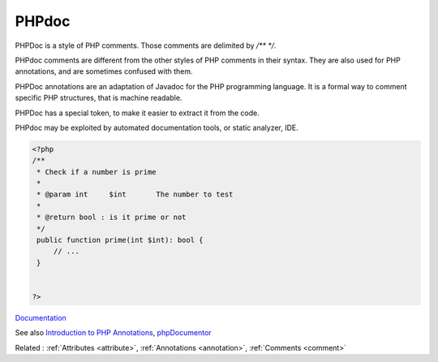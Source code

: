 .. _phpdoc:
.. meta::
	:description:
		PHPdoc: PHPDoc is a style of PHP comments.
	:twitter:card: summary_large_image
	:twitter:site: @exakat
	:twitter:title: PHPdoc
	:twitter:description: PHPdoc: PHPDoc is a style of PHP comments
	:twitter:creator: @exakat
	:og:title: PHPdoc
	:og:type: article
	:og:description: PHPDoc is a style of PHP comments
	:og:url: https://php-dictionary.readthedocs.io/en/latest/dictionary/phpdoc.ini.html
	:og:locale: en


PHPdoc
------

PHPDoc is a style of PHP comments. Those comments are delimited by `/** */`. 

PHPdoc comments are different from the other styles of PHP comments in their syntax. They are also used for PHP annotations, and are sometimes confused with them. 

PHPDoc annotations are an adaptation of Javadoc for the PHP programming language. It is a formal way to comment specific PHP structures, that is machine readable.

PHPDoc has a special token, to make it easier to extract it from the code.

PHPdoc may be exploited by automated documentation tools, or static analyzer, IDE.



.. code-block:: php
   
   <?php
   /**
    * Check if a number is prime
    *
    * @param int     $int       The number to test
    *
    * @return bool : is it prime or not
    */
    public function prime(int $int): bool {
        // ...
    }
   
   
   ?>


`Documentation <https://en.wikipedia.org/wiki/PHPDoc>`__

See also `Introduction to PHP Annotations <https://www.educba.com/php-annotations/>`_, `phpDocumentor <https://www.phpdoc.org/>`_

Related : :ref:`Attributes <attribute>`, :ref:`Annotations <annotation>`, :ref:`Comments <comment>`
